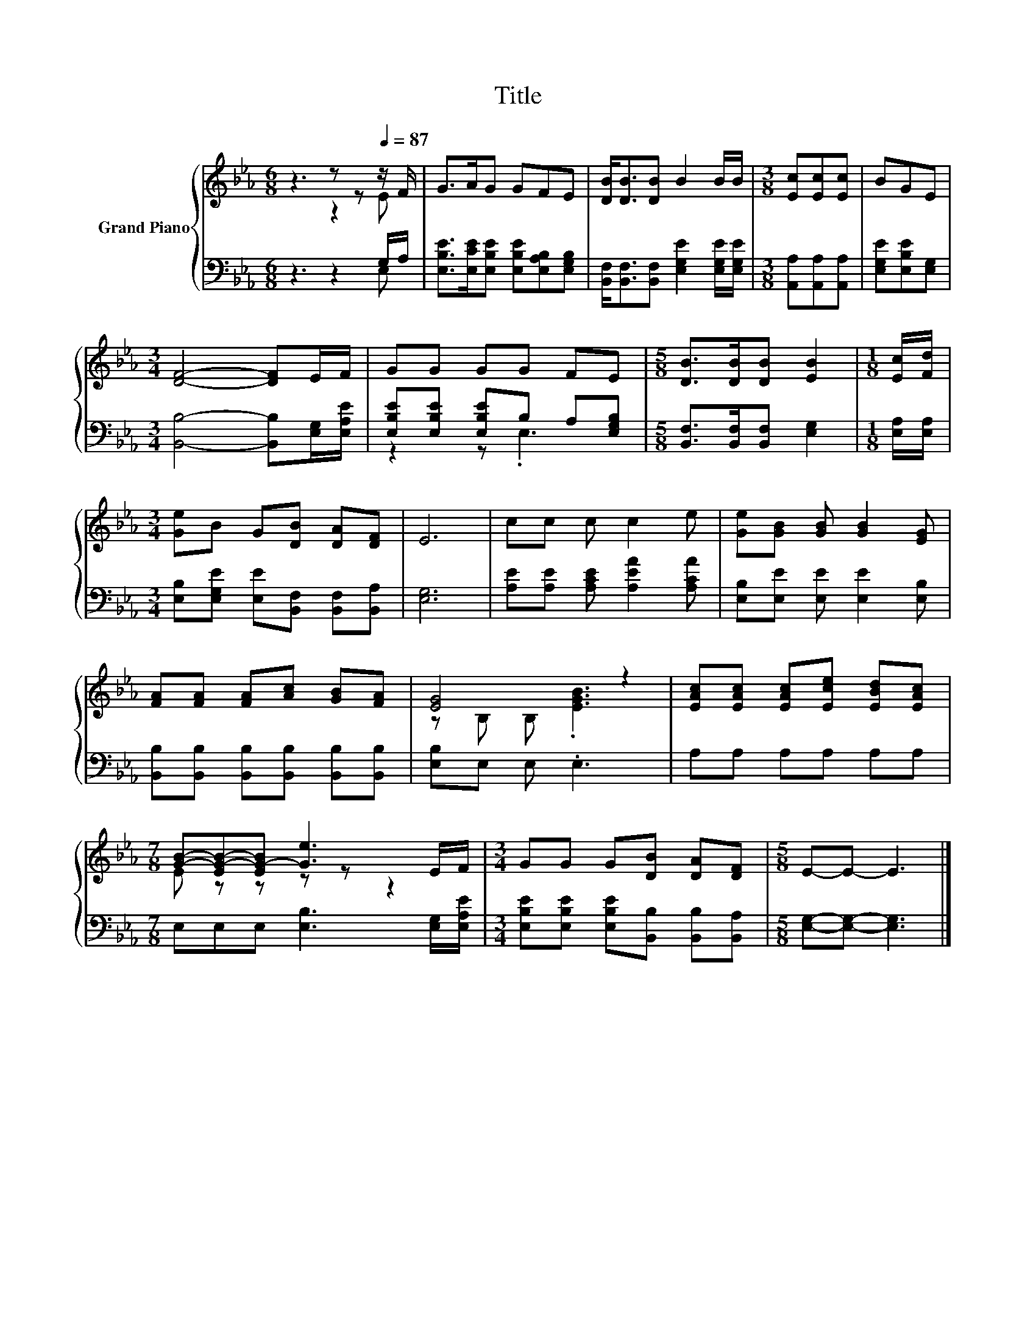 X:1
T:Title
%%score { ( 1 2 ) | ( 3 4 ) }
L:1/8
M:6/8
K:Eb
V:1 treble nm="Grand Piano"
V:2 treble 
V:3 bass 
V:4 bass 
V:1
 z3 z z[Q:1/4=87] z/ F/ | G>AG GFE | [DB]<[DB][DB] B2 B/B/ |[M:3/8] [Ec][Ec][Ec] | BGE | %5
[M:3/4] [DF]4- [DF]E/F/ | GG GG FE |[M:5/8] [DB]>[DB][DB] [EB]2 |[M:1/8] [Ec]/[Fd]/ | %9
[M:3/4] [Ge]B G[DB] [DA][DF] | E6 | cc c c2 e | [Ge][GB] [GB] [GB]2 [EG] | %13
 [FA][FA] [FA][Ac] [GB][FA] | [EG]4 z2 | [EAc][EAc] [EAc][Ece] [EBd][EAc] | %16
[M:7/8] [GB]-[EG-B-][EG-B] [Ge]3 E/F/ |[M:3/4] GG G[DB] [DA][DF] |[M:5/8] E-E- E3 |] %19
V:2
 z3 z2 E | x6 | x6 |[M:3/8] x3 | x3 |[M:3/4] x6 | x6 |[M:5/8] x5 |[M:1/8] x |[M:3/4] x6 | x6 | x6 | %12
 x6 | x6 | z B, B, .[EGB]3 | x6 |[M:7/8] E z z z z z2 |[M:3/4] x6 |[M:5/8] x5 |] %19
V:3
 z3 z2 G,/A,/ | [E,B,E]>[E,CE][E,B,E] [E,B,E][E,A,B,][E,G,B,] | %2
 [B,,F,]<[B,,F,][B,,F,] [E,G,E]2 [E,G,E]/[E,G,E]/ |[M:3/8] [A,,A,][A,,A,][A,,A,] | %4
 [E,G,E][E,B,E][E,G,] |[M:3/4] [B,,B,]4- [B,,B,][E,G,]/[E,A,E]/ | %6
 [E,B,E][E,B,E] [E,B,E]B, A,[E,G,B,] |[M:5/8] [B,,F,]>[B,,F,][B,,F,] [E,G,]2 | %8
[M:1/8] [E,A,]/[E,A,]/ |[M:3/4] [E,B,][E,G,E] [E,E][B,,F,] [B,,F,][B,,A,] | [E,G,]6 | %11
 [A,E][A,E] [A,CE] [A,EA]2 [A,CA] | [E,B,][E,E] [E,E] [E,E]2 [E,B,] | %13
 [B,,B,][B,,B,] [B,,B,][B,,B,] [B,,B,][B,,B,] | [E,B,]E, E, .E,3 | A,A, A,A, A,A, | %16
[M:7/8] E,E,E, [E,B,]3 [E,G,]/[E,A,E]/ |[M:3/4] [E,B,E][E,B,E] [E,B,E][B,,B,] [B,,B,][B,,A,] | %18
[M:5/8] [E,G,]-[E,G,]- [E,G,]3 |] %19
V:4
 z3 z2 E, | x6 | x6 |[M:3/8] x3 | x3 |[M:3/4] x6 | z2 z .E,3 |[M:5/8] x5 |[M:1/8] x |[M:3/4] x6 | %10
 x6 | x6 | x6 | x6 | x6 | x6 |[M:7/8] x7 |[M:3/4] x6 |[M:5/8] x5 |] %19

